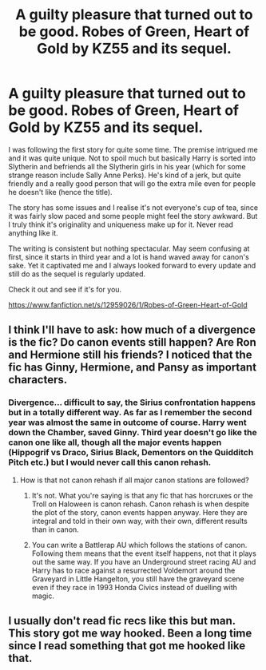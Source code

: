 #+TITLE: A guilty pleasure that turned out to be good. Robes of Green, Heart of Gold by KZ55 and its sequel.

* A guilty pleasure that turned out to be good. Robes of Green, Heart of Gold by KZ55 and its sequel.
:PROPERTIES:
:Author: muleGwent
:Score: 1
:DateUnix: 1533961177.0
:DateShort: 2018-Aug-11
:FlairText: Recommendation
:END:
I was following the first story for quite some time. The premise intrigued me and it was quite unique. Not to spoil much but basically Harry is sorted into Slytherin and befriends all the Slytherin girls in his year (which for some strange reason include Sally Anne Perks). He's kind of a jerk, but quite friendly and a really good person that will go the extra mile even for people he doesn't like (hence the title).

The story has some issues and I realise it's not everyone's cup of tea, since it was fairly slow paced and some people might feel the story awkward. But I truly think it's originality and uniqueness make up for it. Never read anything like it.

The writing is consistent but nothing spectacular. May seem confusing at first, since it starts in third year and a lot is hand waved away for canon's sake. Yet it captivated me and I always looked forward to every update and still do as the sequel is regularly updated.

Check it out and see if it's for you.

[[https://www.fanfiction.net/s/12959026/1/Robes-of-Green-Heart-of-Gold]]


** I think I'll have to ask: how much of a divergence is the fic? Do canon events still happen? Are Ron and Hermione still his friends? I noticed that the fic has Ginny, Hermione, and Pansy as important characters.
:PROPERTIES:
:Author: SnowingSilently
:Score: 2
:DateUnix: 1533964797.0
:DateShort: 2018-Aug-11
:END:

*** Divergence... difficult to say, the Sirius confrontation happens but in a totally different way. As far as I remember the second year was almost the same in outcome of course. Harry went down the Chamber, saved Ginny. Third year doesn't go like the canon one like all, though all the major events happen (Hippogrif vs Draco, Sirius Black, Dementors on the Quidditch Pitch etc.) but I would never call this canon rehash.
:PROPERTIES:
:Author: muleGwent
:Score: 1
:DateUnix: 1533969194.0
:DateShort: 2018-Aug-11
:END:

**** How is that not canon rehash if all major canon stations are followed?
:PROPERTIES:
:Author: moomoogoat
:Score: 3
:DateUnix: 1533976458.0
:DateShort: 2018-Aug-11
:END:

***** It's not. What you're saying is that any fic that has horcruxes or the Troll on Haloween is canon rehash. Canon rehash is when despite the plot of the story, canon events happen anyway. Here they are integral and told in their own way, with their own, different results than in canon.
:PROPERTIES:
:Author: muleGwent
:Score: 2
:DateUnix: 1533977621.0
:DateShort: 2018-Aug-11
:END:


***** You can write a Battlerap AU which follows the stations of canon. Following them means that the event itself happens, not that it plays out the same way. If you have an Underground street racing AU and Harry has to race against a resurrected Voldemort around the Graveyard in Little Hangelton, you still have the graveyard scene even if they race in 1993 Honda Civics instead of duelling with magic.
:PROPERTIES:
:Author: Hellstrike
:Score: 1
:DateUnix: 1534018094.0
:DateShort: 2018-Aug-12
:END:


** I usually don't read fic recs like this but man. This story got me way hooked. Been a long time since I read something that got me hooked like that.
:PROPERTIES:
:Author: jholland513
:Score: 1
:DateUnix: 1534199761.0
:DateShort: 2018-Aug-14
:END:
